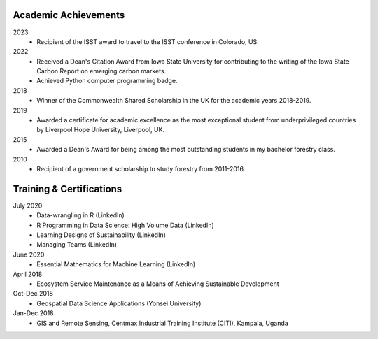 Academic Achievements
======================================

2023
    - Recipient of the ISST award to travel to the ISST conference in Colorado, US.

2022
    - Received a Dean's Citation Award from Iowa State University for contributing to the writing of the Iowa State Carbon Report on emerging carbon markets.
    - Achieved Python computer programming badge.

2018
    - Winner of the Commonwealth Shared Scholarship in the UK for the academic years 2018-2019.

2019
    - Awarded a certificate for academic excellence as the most exceptional student from underprivileged countries by Liverpool Hope University, Liverpool, UK.

2015
    - Awarded a Dean's Award for being among the most outstanding students in my bachelor forestry class.

2010
    - Recipient of a government scholarship to study forestry from 2011-2016.

Training & Certifications
===========================
July 2020
    - Data-wrangling in R (LinkedIn)
    - R Programming in Data Science: High Volume Data (LinkedIn)
    - Learning Designs of Sustainability (LinkedIn)
    - Managing Teams (LinkedIn)

June 2020
    - Essential Mathematics for Machine Learning (LinkedIn)

April 2018
    - Ecosystem Service Maintenance as a Means of Achieving Sustainable Development

Oct-Dec 2018
    - Geospatial Data Science Applications (Yonsei University)

Jan-Dec 2018
    - GIS and Remote Sensing, Centmax Industrial Training Institute (CITI), Kampala, Uganda
